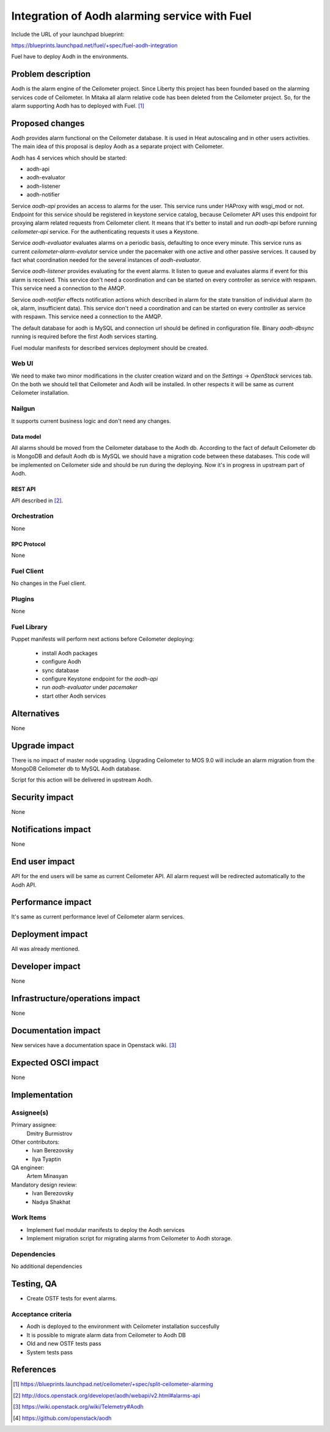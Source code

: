 ..
 This work is licensed under a Creative Commons Attribution 3.0 Unported
 License.

 http://creativecommons.org/licenses/by/3.0/legalcode

==============================================
Integration of Aodh alarming service with Fuel
==============================================

Include the URL of your launchpad blueprint:

https://blueprints.launchpad.net/fuel/+spec/fuel-aodh-integration

Fuel have to deploy Aodh in the environments.


-------------------
Problem description
-------------------

Aodh is the alarm engine of the Ceilometer project. Since Liberty
this project has been founded based on the alarming services
code of Ceilometer. In Mitaka all alarm relative code has been deleted
from the Ceilometer project. So, for the alarm supporting Aodh has to deployed
with Fuel. [1]_

----------------
Proposed changes
----------------

Aodh provides alarm functional on the Ceilometer database. It is used in Heat
autoscaling and in other users activities. The main idea of this proposal
is deploy Aodh as a separate project with Ceilometer.

Aodh has 4 services which should be started:

* aodh-api
* aodh-evaluator
* aodh-listener
* aodh-notifier

Service `aodh-api` provides an access to alarms for the user.
This service runs under HAProxy with wsgi_mod or not. Endpoint for this service
should be registered in keystone service catalog, because Ceilometer API uses
this endpoint for proxying alarm related requests from Ceilometer client.
It means that it's better to install and run `aodh-api`
before running `ceilometer-api` service.
For the authenticating requests it uses a Keystone.

Service `aodh-evaluator` evaluates alarms on a periodic basis,
defaulting to once every minute. This service runs as current
`ceilometer-alarm-evalutor` service under the pacemaker with one active and
other passive services. It caused by fact what coordination needed for the
several instances of `aodh-evaluator`.

Service `aodh-listener` provides evaluating for the event alarms.
It listen to queue and evaluates alarms if event for this alarm is received.
This service don't need a coordination and can be started on every controller
as service with respawn.
This service need a connection to the AMQP.

Service `aodh-notifier` effects notification actions which described in
alarm for the state transition of individual alarm
(to ok, alarm, insufficient data).
This service don't need a coordination and
can be started on every controller as service with respawn.
This service need a connection to the AMQP.

The default database for aodh is MySQL and connection url should be defined
in configuration file. Binary `aodh-dbsync` running is required
before the first Aodh services starting.

Fuel modular manifests for described services deployment should be created.


Web UI
======

We need to make two minor modifications in the cluster creation wizard and
on the `Settings` -> `OpenStack` services tab. On the both we should tell
that Ceilometer and Aodh will be installed.
In other respects it will be same as current Ceilometer installation.

Nailgun
=======

It supports current business logic and don't need any changes.

Data model
----------

All alarms should be moved from the Ceilometer database to the Aodh db.
According to the fact of default Ceilometer db is MongoDB and default
Aodh db is MySQL we should have a migration code between these databases.
This code will be implemented on Ceilometer side and should be run during
the deploying. Now it's in progress in upstream part of Aodh.


REST API
--------

API described in [2]_.

Orchestration
=============

None

RPC Protocol
------------

None

Fuel Client
===========

No changes in the Fuel client.

Plugins
=======

None

Fuel Library
============

Puppet manifests will perform next actions before Ceilometer deploying:

 * install Aodh packages
 * configure Aodh
 * sync database
 * configure Keystone endpoint for the `aodh-api`
 * run `aodh-evaluator` under `pacemaker`
 * start other Aodh services

------------
Alternatives
------------

None

--------------
Upgrade impact
--------------

There is no impact of master node upgrading.
Upgrading Ceilometer to MOS 9.0 will include an alarm migration
from the MongoDB Ceilometer db to MySQL Aodh database.

Script for this action will be delivered in upstream Aodh.

---------------
Security impact
---------------

None

--------------------
Notifications impact
--------------------

None

---------------
End user impact
---------------

API for the end users will be same as current Ceilometer API.
All alarm request will be redirected automatically to the Aodh API.


------------------
Performance impact
------------------

It's same as current performance level of Ceilometer alarm services.

-----------------
Deployment impact
-----------------

All was already mentioned.

----------------
Developer impact
----------------

None

--------------------------------
Infrastructure/operations impact
--------------------------------

None

--------------------
Documentation impact
--------------------

New services have a documentation space in Openstack wiki. [3]_

--------------------
Expected OSCI impact
--------------------

None

--------------
Implementation
--------------

Assignee(s)
===========

Primary assignee:
  Dmitry Burmistrov

Other contributors:
  * Ivan Berezovsky
  * Ilya Tyaptin

QA engineer:
  Artem Minasyan

Mandatory design review:
  * Ivan Berezovsky
  * Nadya Shakhat



Work Items
==========

* Implement fuel modular manifests to deploy the Aodh services
* Implement migration script for migrating alarms from Ceilometer to Aodh storage.


Dependencies
============

No additional dependencies

-----------
Testing, QA
-----------

* Create OSTF tests for event alarms.

Acceptance criteria
===================

* Aodh is deployed to the environment with Ceilometer installation succesfully
* It is possible to migrate alarm data from Ceilometer to Aodh DB
* Old and new OSTF tests pass
* System tests pass

----------
References
----------

.. [1] https://blueprints.launchpad.net/ceilometer/+spec/split-ceilometer-alarming
.. [2] http://docs.openstack.org/developer/aodh/webapi/v2.html#alarms-api
.. [3] https://wiki.openstack.org/wiki/Telemetry#Aodh
.. [4] https://github.com/openstack/aodh